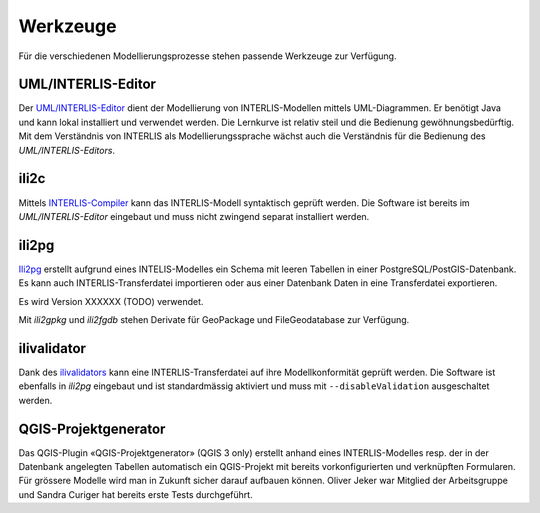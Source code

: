 Werkzeuge
=========

Für die verschiedenen Modellierungsprozesse stehen passende Werkzeuge zur Verfügung.

UML/INTERLIS-Editor
-------------------

Der `UML/INTERLIS-Editor <http://umleditor.org/>`_ dient der Modellierung von INTERLIS-Modellen mittels UML-Diagrammen. Er benötigt Java und kann lokal installiert und verwendet werden. Die Lernkurve ist relativ steil und die Bedienung gewöhnungsbedürftig. Mit dem Verständnis von INTERLIS als Modellierungssprache wächst auch die Verständnis für die Bedienung des *UML/INTERLIS-Editors*.

ili2c
-----

Mittels `INTERLIS-Compiler <https://sourceforge.net/projects/umleditor/files/ili2c/>`_ kann das INTERLIS-Modell syntaktisch geprüft werden. Die Software ist bereits im *UML/INTERLIS-Editor* eingebaut und muss nicht zwingend separat installiert werden.

ili2pg
------

`Ili2pg <http://www.eisenhutinformatik.ch/interlis/ili2pg/>`_ erstellt aufgrund eines INTELIS-Modelles ein Schema mit leeren Tabellen in einer PostgreSQL/PostGIS-Datenbank. Es kann auch INTERLIS-Transferdatei importieren oder aus einer Datenbank Daten in eine Transferdatei exportieren.

Es wird Version XXXXXX (TODO) verwendet.

Mit `ili2gpkg` und `ili2fgdb` stehen Derivate für GeoPackage und FileGeodatabase zur Verfügung.

ilivalidator
------------

Dank des `ilivalidators <https://github.com/claeis/ilivalidator>`_ kann eine INTERLIS-Transferdatei auf ihre Modellkonformität geprüft werden. Die Software ist ebenfalls in *ili2pg* eingebaut und ist standardmässig aktiviert und muss mit ``--disableValidation`` ausgeschaltet werden.

QGIS-Projektgenerator
---------------------

Das QGIS-Plugin «QGIS-Projektgenerator» (QGIS 3 only) erstellt anhand eines INTERLIS-Modelles resp. der in der Datenbank angelegten Tabellen automatisch ein QGIS-Projekt mit bereits vorkonfigurierten und verknüpften Formularen. Für grössere Modelle wird man in Zukunft sicher darauf aufbauen können. Oliver Jeker war Mitglied der Arbeitsgruppe und Sandra Curiger hat bereits erste Tests durchgeführt.
